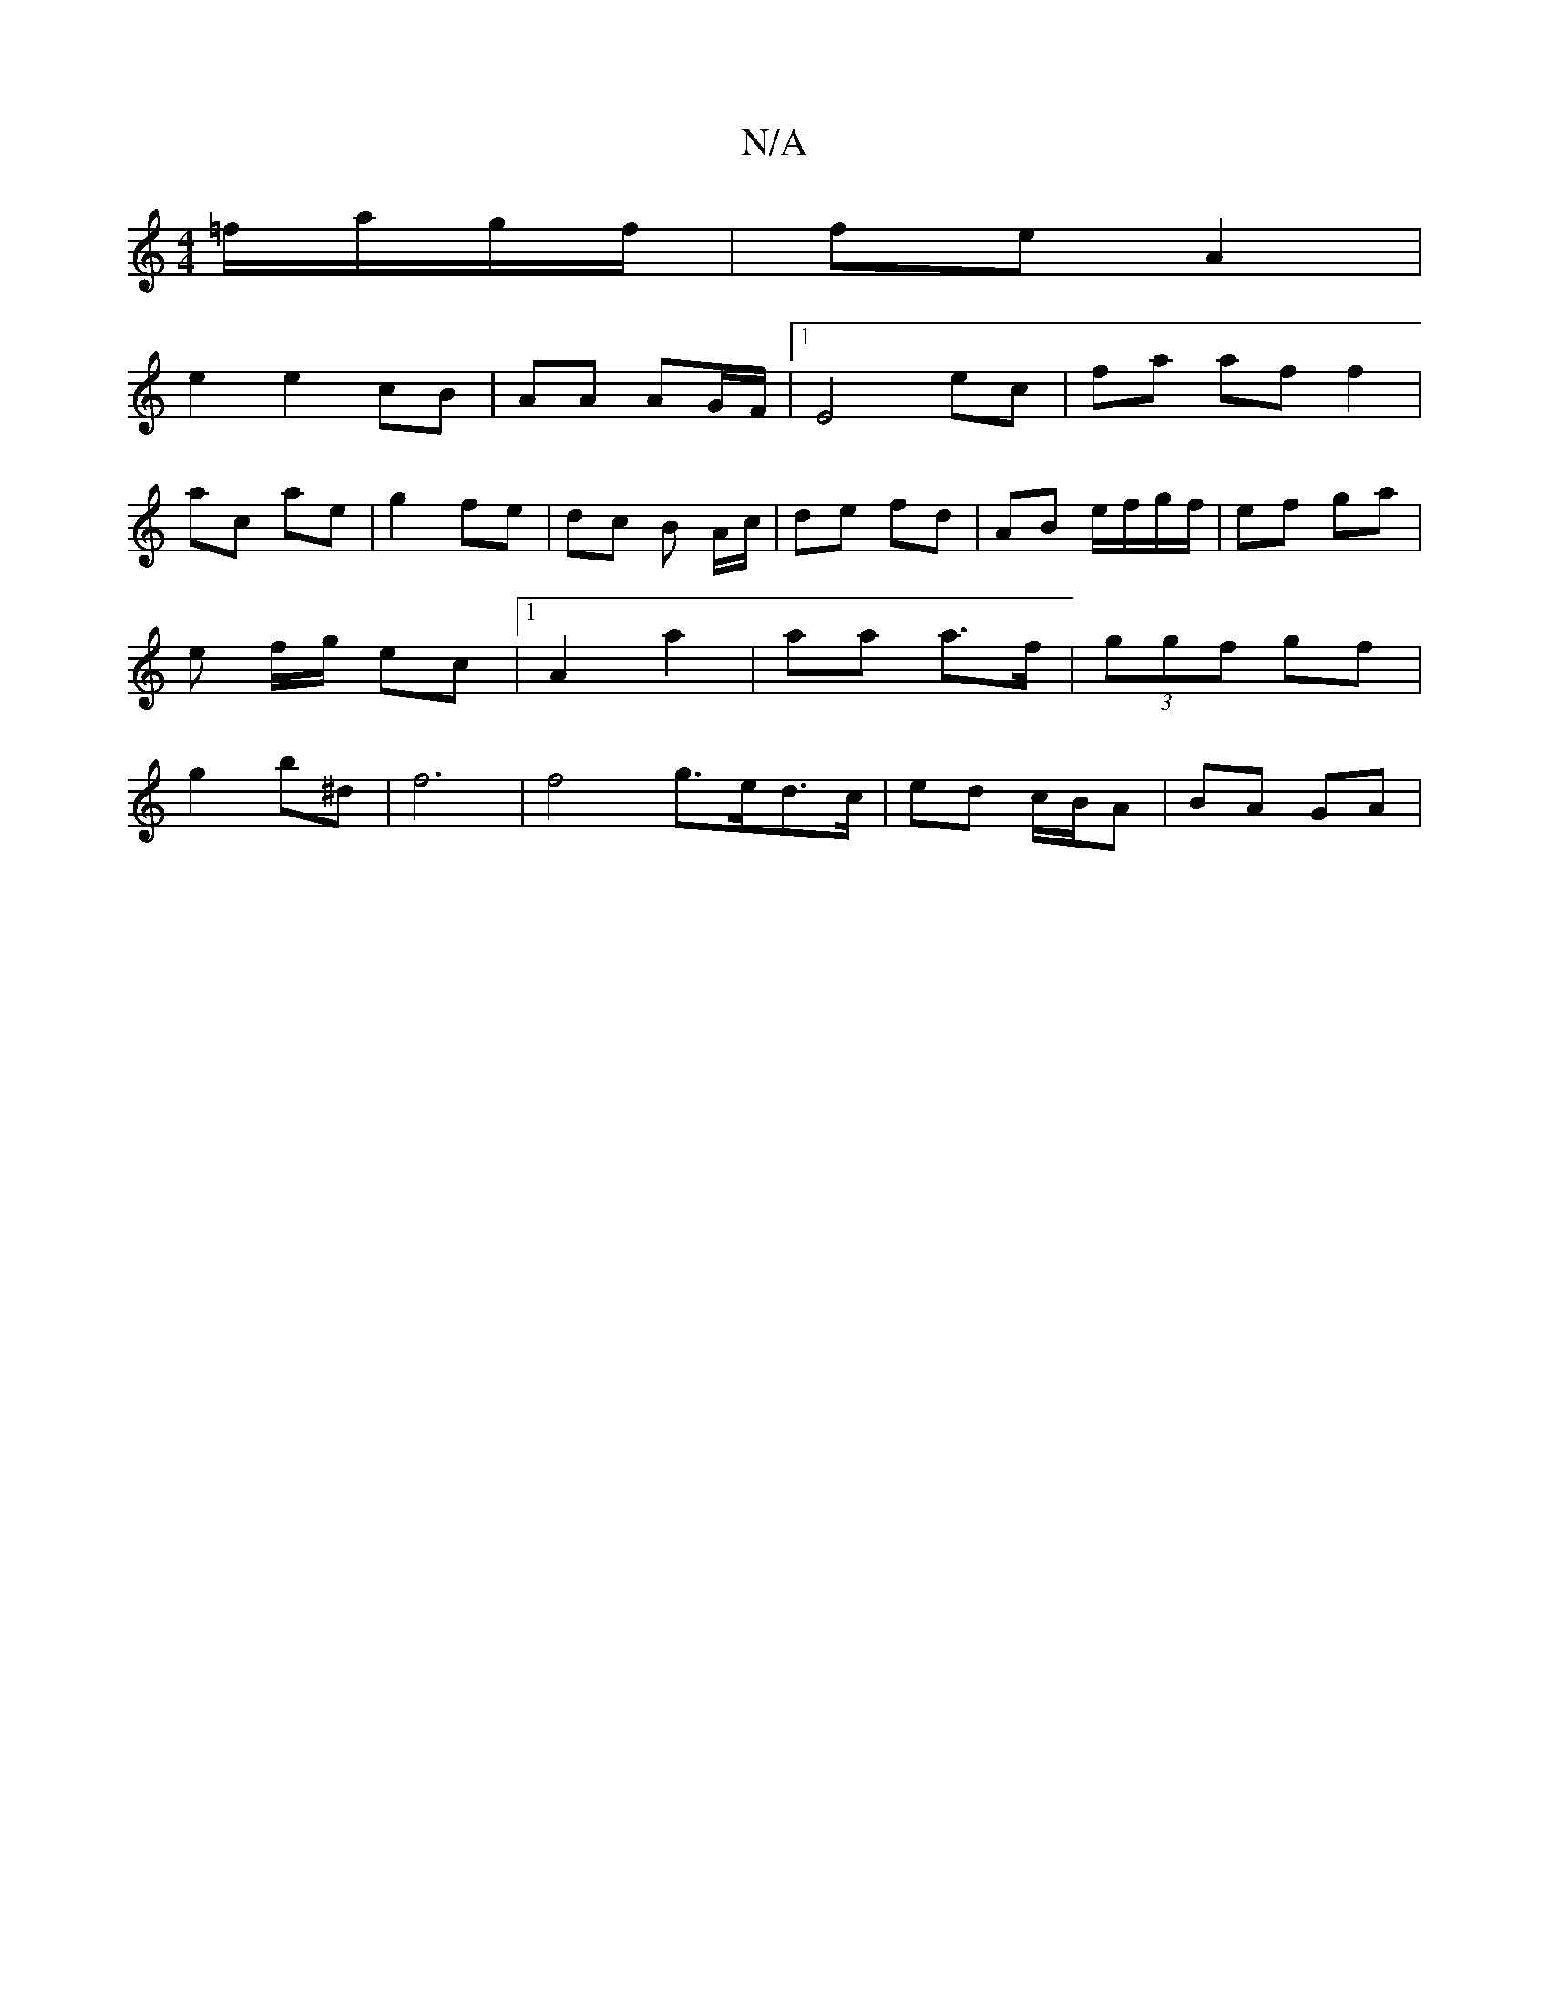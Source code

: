 X:1
T:N/A
M:4/4
R:N/A
K:Cmajor
=f/a/g/f/|fe A2|
e2 e2cB|AA AG/F/ |1 E4 ec | fa af f2 |
ac ae | g2 fe | dc B A/c/ | de fd | AB e/f/g/f/ | ef ga | e f/g/ ec |1 A2 a2 | aa a>f | (3ggf gf | g2 b^d | f6 | f4 g>ed>c | ed c/B/A | BA- GA |